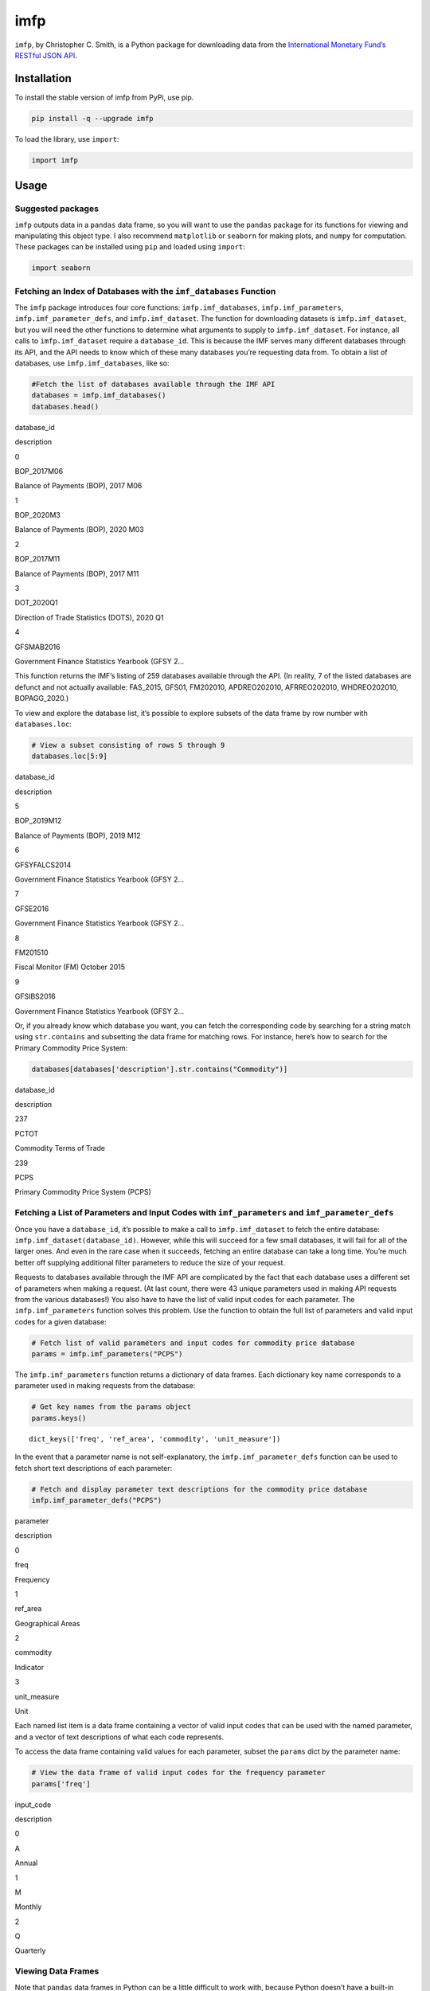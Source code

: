 imfp
====

|Tests| |PyPI Version| |Code style: black|

``imfp``, by Christopher C. Smith, is a Python package for downloading
data from the `International Monetary Fund’s <http://data.imf.org/>`__
`RESTful JSON
API <http://datahelp.imf.org/knowledgebase/articles/667681-using-json-restful-web-service>`__.

Installation
------------

To install the stable version of imfp from PyPi, use pip.

.. code:: python

   pip install -q --upgrade imfp

To load the library, use ``import``:

.. code:: python

   import imfp

Usage
-----

Suggested packages
~~~~~~~~~~~~~~~~~~

``imfp`` outputs data in a ``pandas`` data frame, so you will want to
use the ``pandas`` package for its functions for viewing and
manipulating this object type. I also recommend ``matplotlib`` or
``seaborn`` for making plots, and ``numpy`` for computation. These
packages can be installed using ``pip`` and loaded using ``import``:

.. code:: python

   import seaborn

Fetching an Index of Databases with the ``imf_databases`` Function
~~~~~~~~~~~~~~~~~~~~~~~~~~~~~~~~~~~~~~~~~~~~~~~~~~~~~~~~~~~~~~~~~~

The ``imfp`` package introduces four core functions:
``imfp.imf_databases``, ``imfp.imf_parameters``,
``imfp.imf_parameter_defs``, and ``imfp.imf_dataset``. The function for
downloading datasets is ``imfp.imf_dataset``, but you will need the
other functions to determine what arguments to supply to
``imfp.imf_dataset``. For instance, all calls to ``imfp.imf_dataset``
require a ``database_id``. This is because the IMF serves many different
databases through its API, and the API needs to know which of these many
databases you’re requesting data from. To obtain a list of databases,
use ``imfp.imf_databases``, like so:

.. code:: python

   #Fetch the list of databases available through the IMF API
   databases = imfp.imf_databases()
   databases.head()

.. container::

   .. raw:: html

      <table border="1" class="dataframe">

   .. raw:: html

      <thead>

   .. raw:: html

      <tr style="text-align: right;">

   .. raw:: html

      <th>

   .. raw:: html

      </th>

   .. raw:: html

      <th>

   database_id

   .. raw:: html

      </th>

   .. raw:: html

      <th>

   description

   .. raw:: html

      </th>

   .. raw:: html

      </tr>

   .. raw:: html

      </thead>

   .. raw:: html

      <tbody>

   .. raw:: html

      <tr>

   .. raw:: html

      <th>

   0

   .. raw:: html

      </th>

   .. raw:: html

      <td>

   BOP_2017M06

   .. raw:: html

      </td>

   .. raw:: html

      <td>

   Balance of Payments (BOP), 2017 M06

   .. raw:: html

      </td>

   .. raw:: html

      </tr>

   .. raw:: html

      <tr>

   .. raw:: html

      <th>

   1

   .. raw:: html

      </th>

   .. raw:: html

      <td>

   BOP_2020M3

   .. raw:: html

      </td>

   .. raw:: html

      <td>

   Balance of Payments (BOP), 2020 M03

   .. raw:: html

      </td>

   .. raw:: html

      </tr>

   .. raw:: html

      <tr>

   .. raw:: html

      <th>

   2

   .. raw:: html

      </th>

   .. raw:: html

      <td>

   BOP_2017M11

   .. raw:: html

      </td>

   .. raw:: html

      <td>

   Balance of Payments (BOP), 2017 M11

   .. raw:: html

      </td>

   .. raw:: html

      </tr>

   .. raw:: html

      <tr>

   .. raw:: html

      <th>

   3

   .. raw:: html

      </th>

   .. raw:: html

      <td>

   DOT_2020Q1

   .. raw:: html

      </td>

   .. raw:: html

      <td>

   Direction of Trade Statistics (DOTS), 2020 Q1

   .. raw:: html

      </td>

   .. raw:: html

      </tr>

   .. raw:: html

      <tr>

   .. raw:: html

      <th>

   4

   .. raw:: html

      </th>

   .. raw:: html

      <td>

   GFSMAB2016

   .. raw:: html

      </td>

   .. raw:: html

      <td>

   Government Finance Statistics Yearbook (GFSY 2…

   .. raw:: html

      </td>

   .. raw:: html

      </tr>

   .. raw:: html

      </tbody>

   .. raw:: html

      </table>

This function returns the IMF’s listing of 259 databases available
through the API. (In reality, 7 of the listed databases are defunct and
not actually available: FAS_2015, GFS01, FM202010, APDREO202010,
AFRREO202010, WHDREO202010, BOPAGG_2020.)

To view and explore the database list, it’s possible to explore subsets
of the data frame by row number with ``databases.loc``:

.. code:: python

   # View a subset consisting of rows 5 through 9
   databases.loc[5:9]

.. container::

   .. raw:: html

      <table border="1" class="dataframe">

   .. raw:: html

      <thead>

   .. raw:: html

      <tr style="text-align: right;">

   .. raw:: html

      <th>

   .. raw:: html

      </th>

   .. raw:: html

      <th>

   database_id

   .. raw:: html

      </th>

   .. raw:: html

      <th>

   description

   .. raw:: html

      </th>

   .. raw:: html

      </tr>

   .. raw:: html

      </thead>

   .. raw:: html

      <tbody>

   .. raw:: html

      <tr>

   .. raw:: html

      <th>

   5

   .. raw:: html

      </th>

   .. raw:: html

      <td>

   BOP_2019M12

   .. raw:: html

      </td>

   .. raw:: html

      <td>

   Balance of Payments (BOP), 2019 M12

   .. raw:: html

      </td>

   .. raw:: html

      </tr>

   .. raw:: html

      <tr>

   .. raw:: html

      <th>

   6

   .. raw:: html

      </th>

   .. raw:: html

      <td>

   GFSYFALCS2014

   .. raw:: html

      </td>

   .. raw:: html

      <td>

   Government Finance Statistics Yearbook (GFSY 2…

   .. raw:: html

      </td>

   .. raw:: html

      </tr>

   .. raw:: html

      <tr>

   .. raw:: html

      <th>

   7

   .. raw:: html

      </th>

   .. raw:: html

      <td>

   GFSE2016

   .. raw:: html

      </td>

   .. raw:: html

      <td>

   Government Finance Statistics Yearbook (GFSY 2…

   .. raw:: html

      </td>

   .. raw:: html

      </tr>

   .. raw:: html

      <tr>

   .. raw:: html

      <th>

   8

   .. raw:: html

      </th>

   .. raw:: html

      <td>

   FM201510

   .. raw:: html

      </td>

   .. raw:: html

      <td>

   Fiscal Monitor (FM) October 2015

   .. raw:: html

      </td>

   .. raw:: html

      </tr>

   .. raw:: html

      <tr>

   .. raw:: html

      <th>

   9

   .. raw:: html

      </th>

   .. raw:: html

      <td>

   GFSIBS2016

   .. raw:: html

      </td>

   .. raw:: html

      <td>

   Government Finance Statistics Yearbook (GFSY 2…

   .. raw:: html

      </td>

   .. raw:: html

      </tr>

   .. raw:: html

      </tbody>

   .. raw:: html

      </table>

Or, if you already know which database you want, you can fetch the
corresponding code by searching for a string match using
``str.contains`` and subsetting the data frame for matching rows. For
instance, here’s how to search for the Primary Commodity Price System:

.. code:: python

   databases[databases['description'].str.contains("Commodity")]

.. container::

   .. raw:: html

      <table border="1" class="dataframe">

   .. raw:: html

      <thead>

   .. raw:: html

      <tr style="text-align: right;">

   .. raw:: html

      <th>

   .. raw:: html

      </th>

   .. raw:: html

      <th>

   database_id

   .. raw:: html

      </th>

   .. raw:: html

      <th>

   description

   .. raw:: html

      </th>

   .. raw:: html

      </tr>

   .. raw:: html

      </thead>

   .. raw:: html

      <tbody>

   .. raw:: html

      <tr>

   .. raw:: html

      <th>

   237

   .. raw:: html

      </th>

   .. raw:: html

      <td>

   PCTOT

   .. raw:: html

      </td>

   .. raw:: html

      <td>

   Commodity Terms of Trade

   .. raw:: html

      </td>

   .. raw:: html

      </tr>

   .. raw:: html

      <tr>

   .. raw:: html

      <th>

   239

   .. raw:: html

      </th>

   .. raw:: html

      <td>

   PCPS

   .. raw:: html

      </td>

   .. raw:: html

      <td>

   Primary Commodity Price System (PCPS)

   .. raw:: html

      </td>

   .. raw:: html

      </tr>

   .. raw:: html

      </tbody>

   .. raw:: html

      </table>

Fetching a List of Parameters and Input Codes with ``imf_parameters`` and ``imf_parameter_defs``
~~~~~~~~~~~~~~~~~~~~~~~~~~~~~~~~~~~~~~~~~~~~~~~~~~~~~~~~~~~~~~~~~~~~~~~~~~~~~~~~~~~~~~~~~~~~~~~~

Once you have a ``database_id``, it’s possible to make a call to
``imfp.imf_dataset`` to fetch the entire database:
``imfp.imf_dataset(database_id)``. However, while this will succeed for
a few small databases, it will fail for all of the larger ones. And even
in the rare case when it succeeds, fetching an entire database can take
a long time. You’re much better off supplying additional filter
parameters to reduce the size of your request.

Requests to databases available through the IMF API are complicated by
the fact that each database uses a different set of parameters when
making a request. (At last count, there were 43 unique parameters used
in making API requests from the various databases!) You also have to
have the list of valid input codes for each parameter. The
``imfp.imf_parameters`` function solves this problem. Use the function
to obtain the full list of parameters and valid input codes for a given
database:

.. code:: python

   # Fetch list of valid parameters and input codes for commodity price database
   params = imfp.imf_parameters("PCPS")

The ``imfp.imf_parameters`` function returns a dictionary of data
frames. Each dictionary key name corresponds to a parameter used in
making requests from the database:

.. code:: python

   # Get key names from the params object
   params.keys()

::

   dict_keys(['freq', 'ref_area', 'commodity', 'unit_measure'])

In the event that a parameter name is not self-explanatory, the
``imfp.imf_parameter_defs`` function can be used to fetch short text
descriptions of each parameter:

.. code:: python

   # Fetch and display parameter text descriptions for the commodity price database
   imfp.imf_parameter_defs("PCPS")

.. container::

   .. raw:: html

      <table border="1" class="dataframe">

   .. raw:: html

      <thead>

   .. raw:: html

      <tr style="text-align: right;">

   .. raw:: html

      <th>

   .. raw:: html

      </th>

   .. raw:: html

      <th>

   parameter

   .. raw:: html

      </th>

   .. raw:: html

      <th>

   description

   .. raw:: html

      </th>

   .. raw:: html

      </tr>

   .. raw:: html

      </thead>

   .. raw:: html

      <tbody>

   .. raw:: html

      <tr>

   .. raw:: html

      <th>

   0

   .. raw:: html

      </th>

   .. raw:: html

      <td>

   freq

   .. raw:: html

      </td>

   .. raw:: html

      <td>

   Frequency

   .. raw:: html

      </td>

   .. raw:: html

      </tr>

   .. raw:: html

      <tr>

   .. raw:: html

      <th>

   1

   .. raw:: html

      </th>

   .. raw:: html

      <td>

   ref_area

   .. raw:: html

      </td>

   .. raw:: html

      <td>

   Geographical Areas

   .. raw:: html

      </td>

   .. raw:: html

      </tr>

   .. raw:: html

      <tr>

   .. raw:: html

      <th>

   2

   .. raw:: html

      </th>

   .. raw:: html

      <td>

   commodity

   .. raw:: html

      </td>

   .. raw:: html

      <td>

   Indicator

   .. raw:: html

      </td>

   .. raw:: html

      </tr>

   .. raw:: html

      <tr>

   .. raw:: html

      <th>

   3

   .. raw:: html

      </th>

   .. raw:: html

      <td>

   unit_measure

   .. raw:: html

      </td>

   .. raw:: html

      <td>

   Unit

   .. raw:: html

      </td>

   .. raw:: html

      </tr>

   .. raw:: html

      </tbody>

   .. raw:: html

      </table>

Each named list item is a data frame containing a vector of valid input
codes that can be used with the named parameter, and a vector of text
descriptions of what each code represents.

To access the data frame containing valid values for each parameter,
subset the ``params`` dict by the parameter name:

.. code:: python

   # View the data frame of valid input codes for the frequency parameter
   params['freq']

.. container::

   .. raw:: html

      <table border="1" class="dataframe">

   .. raw:: html

      <thead>

   .. raw:: html

      <tr style="text-align: right;">

   .. raw:: html

      <th>

   .. raw:: html

      </th>

   .. raw:: html

      <th>

   input_code

   .. raw:: html

      </th>

   .. raw:: html

      <th>

   description

   .. raw:: html

      </th>

   .. raw:: html

      </tr>

   .. raw:: html

      </thead>

   .. raw:: html

      <tbody>

   .. raw:: html

      <tr>

   .. raw:: html

      <th>

   0

   .. raw:: html

      </th>

   .. raw:: html

      <td>

   A

   .. raw:: html

      </td>

   .. raw:: html

      <td>

   Annual

   .. raw:: html

      </td>

   .. raw:: html

      </tr>

   .. raw:: html

      <tr>

   .. raw:: html

      <th>

   1

   .. raw:: html

      </th>

   .. raw:: html

      <td>

   M

   .. raw:: html

      </td>

   .. raw:: html

      <td>

   Monthly

   .. raw:: html

      </td>

   .. raw:: html

      </tr>

   .. raw:: html

      <tr>

   .. raw:: html

      <th>

   2

   .. raw:: html

      </th>

   .. raw:: html

      <td>

   Q

   .. raw:: html

      </td>

   .. raw:: html

      <td>

   Quarterly

   .. raw:: html

      </td>

   .. raw:: html

      </tr>

   .. raw:: html

      </tbody>

   .. raw:: html

      </table>

Viewing Data Frames
~~~~~~~~~~~~~~~~~~~

Note that ``pandas`` data frames in Python can be a little difficult to
work with, because Python doesn’t have a built-in variable explorer. If
you’re doing data science, I recommend using an IDE like RStudio or
Spyder that has a built-in variable explorer. However, if you don’t have
a variable explorer, you can prevent Python from truncating data frames
using the ``options`` in ``pandas``. For instance, to increase the
maximum allowed column width to 100 characters, we can use
``pandas.options.display.max_colwidth = 100``.

Alternatively, it’s possible to open the data frame in a new window to
view it in full:

.. code:: python

   import imfp
   import tempfile
   import webbrowser

   # Define a simple function to view data frame in a browser window
   def View(df):
       html = df.to_html()
       with tempfile.NamedTemporaryFile('w', delete=False, suffix='.html') as f:
           url = 'file://' + f.name
           f.write(html)
       webbrowser.open(url)

   # Open data frame in a new browser window using the function
   df = imfp.imf_databases()
   View(df)

Supplying Parameter Arguments to ``imf_dataset``: A Tale of Two Workflows
~~~~~~~~~~~~~~~~~~~~~~~~~~~~~~~~~~~~~~~~~~~~~~~~~~~~~~~~~~~~~~~~~~~~~~~~~

There are two ways to supply parameters to ``imfp.imf_dataset``: by
supplying list arguments or by supplying a modified parameters dict. The
list arguments workflow will be more intuitive for most users, but the
dict argument workflow requires a little less code.

The List Arguments Workflow
^^^^^^^^^^^^^^^^^^^^^^^^^^^

To supply list arguments, just find the codes you want and supply them
to ``imfp.imf_dataset`` using the parameter name as the argument name.
The example below shows how to request 2000–2015 annual coal prices from
the Primary Commodity Price System database:

.. code:: python

   # Fetch the 'freq' input code for annual frequency
   selected_freq = list(
       params['freq']['input_code'][params['freq']['description'].str.contains("Annual")]
   )

   # Fetch the 'commodity' input code for coal
   selected_commodity = list(
       params['commodity']['input_code'][params['commodity']['description'].str.contains("Coal")]
   )

   # Fetch the 'unit_measure' input code for index
   selected_unit_measure = list(
       params['unit_measure']['input_code'][params['unit_measure']['description'].str.contains("Index")]
   )

   # Request data from the API
   df = imfp.imf_dataset(database_id = "PCPS",
            freq = selected_freq, commodity = selected_commodity,
            unit_measure = selected_unit_measure,
            start_year = 2000, end_year = 2015)

   # Display the first few entries in the retrieved data frame
   df.head()

.. container::

   .. raw:: html

      <table border="1" class="dataframe">

   .. raw:: html

      <thead>

   .. raw:: html

      <tr style="text-align: right;">

   .. raw:: html

      <th>

   .. raw:: html

      </th>

   .. raw:: html

      <th>

   freq

   .. raw:: html

      </th>

   .. raw:: html

      <th>

   ref_area

   .. raw:: html

      </th>

   .. raw:: html

      <th>

   commodity

   .. raw:: html

      </th>

   .. raw:: html

      <th>

   unit_measure

   .. raw:: html

      </th>

   .. raw:: html

      <th>

   unit_mult

   .. raw:: html

      </th>

   .. raw:: html

      <th>

   time_format

   .. raw:: html

      </th>

   .. raw:: html

      <th>

   time_period

   .. raw:: html

      </th>

   .. raw:: html

      <th>

   obs_value

   .. raw:: html

      </th>

   .. raw:: html

      </tr>

   .. raw:: html

      </thead>

   .. raw:: html

      <tbody>

   .. raw:: html

      <tr>

   .. raw:: html

      <th>

   0

   .. raw:: html

      </th>

   .. raw:: html

      <td>

   A

   .. raw:: html

      </td>

   .. raw:: html

      <td>

   W00

   .. raw:: html

      </td>

   .. raw:: html

      <td>

   PCOAL

   .. raw:: html

      </td>

   .. raw:: html

      <td>

   IX

   .. raw:: html

      </td>

   .. raw:: html

      <td>

   0

   .. raw:: html

      </td>

   .. raw:: html

      <td>

   P1Y

   .. raw:: html

      </td>

   .. raw:: html

      <td>

   2000

   .. raw:: html

      </td>

   .. raw:: html

      <td>

   39.3510230293202

   .. raw:: html

      </td>

   .. raw:: html

      </tr>

   .. raw:: html

      <tr>

   .. raw:: html

      <th>

   1

   .. raw:: html

      </th>

   .. raw:: html

      <td>

   A

   .. raw:: html

      </td>

   .. raw:: html

      <td>

   W00

   .. raw:: html

      </td>

   .. raw:: html

      <td>

   PCOAL

   .. raw:: html

      </td>

   .. raw:: html

      <td>

   IX

   .. raw:: html

      </td>

   .. raw:: html

      <td>

   0

   .. raw:: html

      </td>

   .. raw:: html

      <td>

   P1Y

   .. raw:: html

      </td>

   .. raw:: html

      <td>

   2001

   .. raw:: html

      </td>

   .. raw:: html

      <td>

   49.3378587284039

   .. raw:: html

      </td>

   .. raw:: html

      </tr>

   .. raw:: html

      <tr>

   .. raw:: html

      <th>

   2

   .. raw:: html

      </th>

   .. raw:: html

      <td>

   A

   .. raw:: html

      </td>

   .. raw:: html

      <td>

   W00

   .. raw:: html

      </td>

   .. raw:: html

      <td>

   PCOAL

   .. raw:: html

      </td>

   .. raw:: html

      <td>

   IX

   .. raw:: html

      </td>

   .. raw:: html

      <td>

   0

   .. raw:: html

      </td>

   .. raw:: html

      <td>

   P1Y

   .. raw:: html

      </td>

   .. raw:: html

      <td>

   2002

   .. raw:: html

      </td>

   .. raw:: html

      <td>

   39.4949091648006

   .. raw:: html

      </td>

   .. raw:: html

      </tr>

   .. raw:: html

      <tr>

   .. raw:: html

      <th>

   3

   .. raw:: html

      </th>

   .. raw:: html

      <td>

   A

   .. raw:: html

      </td>

   .. raw:: html

      <td>

   W00

   .. raw:: html

      </td>

   .. raw:: html

      <td>

   PCOAL

   .. raw:: html

      </td>

   .. raw:: html

      <td>

   IX

   .. raw:: html

      </td>

   .. raw:: html

      <td>

   0

   .. raw:: html

      </td>

   .. raw:: html

      <td>

   P1Y

   .. raw:: html

      </td>

   .. raw:: html

      <td>

   2003

   .. raw:: html

      </td>

   .. raw:: html

      <td>

   43.2878876950788

   .. raw:: html

      </td>

   .. raw:: html

      </tr>

   .. raw:: html

      <tr>

   .. raw:: html

      <th>

   4

   .. raw:: html

      </th>

   .. raw:: html

      <td>

   A

   .. raw:: html

      </td>

   .. raw:: html

      <td>

   W00

   .. raw:: html

      </td>

   .. raw:: html

      <td>

   PCOAL

   .. raw:: html

      </td>

   .. raw:: html

      <td>

   IX

   .. raw:: html

      </td>

   .. raw:: html

      <td>

   0

   .. raw:: html

      </td>

   .. raw:: html

      <td>

   P1Y

   .. raw:: html

      </td>

   .. raw:: html

      <td>

   2004

   .. raw:: html

      </td>

   .. raw:: html

      <td>

   82.9185858052862

   .. raw:: html

      </td>

   .. raw:: html

      </tr>

   .. raw:: html

      </tbody>

   .. raw:: html

      </table>

The Parameters Argument Workflow
^^^^^^^^^^^^^^^^^^^^^^^^^^^^^^^^

To supply a list object, modify each data frame in the ``params`` list
object to retain only the rows you want, and then supply the modified
list object to ``imfp.imf_dataset`` as its parameters argument. Here is
how to make the same request for annual coal price data using a
parameters list:

.. code:: python

   # Fetch the 'freq' input code for annual frequency
   params['freq'] = params['freq'][params['freq']['description'].str.contains("Annual")]

   # Fetch the 'commodity' input code(s) for coal
   params['commodity'] = params['commodity'][params['commodity']['description'].str.contains("Coal")]

   # Fetch the 'unit_measure' input code for index
   params['unit_measure'] = params['unit_measure'][params['unit_measure']['description'].str.contains("Index")]

   # Request data from the API
   df = imfp.imf_dataset(database_id = "PCPS",
            parameters = params,
            start_year = 2000, end_year = 2015)

   # Display the first few entries in the retrieved data frame
   df.head()

.. container::

   .. raw:: html

      <table border="1" class="dataframe">

   .. raw:: html

      <thead>

   .. raw:: html

      <tr style="text-align: right;">

   .. raw:: html

      <th>

   .. raw:: html

      </th>

   .. raw:: html

      <th>

   freq

   .. raw:: html

      </th>

   .. raw:: html

      <th>

   ref_area

   .. raw:: html

      </th>

   .. raw:: html

      <th>

   commodity

   .. raw:: html

      </th>

   .. raw:: html

      <th>

   unit_measure

   .. raw:: html

      </th>

   .. raw:: html

      <th>

   unit_mult

   .. raw:: html

      </th>

   .. raw:: html

      <th>

   time_format

   .. raw:: html

      </th>

   .. raw:: html

      <th>

   time_period

   .. raw:: html

      </th>

   .. raw:: html

      <th>

   obs_value

   .. raw:: html

      </th>

   .. raw:: html

      </tr>

   .. raw:: html

      </thead>

   .. raw:: html

      <tbody>

   .. raw:: html

      <tr>

   .. raw:: html

      <th>

   0

   .. raw:: html

      </th>

   .. raw:: html

      <td>

   A

   .. raw:: html

      </td>

   .. raw:: html

      <td>

   W00

   .. raw:: html

      </td>

   .. raw:: html

      <td>

   PCOAL

   .. raw:: html

      </td>

   .. raw:: html

      <td>

   IX

   .. raw:: html

      </td>

   .. raw:: html

      <td>

   0

   .. raw:: html

      </td>

   .. raw:: html

      <td>

   P1Y

   .. raw:: html

      </td>

   .. raw:: html

      <td>

   2000

   .. raw:: html

      </td>

   .. raw:: html

      <td>

   39.3510230293202

   .. raw:: html

      </td>

   .. raw:: html

      </tr>

   .. raw:: html

      <tr>

   .. raw:: html

      <th>

   1

   .. raw:: html

      </th>

   .. raw:: html

      <td>

   A

   .. raw:: html

      </td>

   .. raw:: html

      <td>

   W00

   .. raw:: html

      </td>

   .. raw:: html

      <td>

   PCOAL

   .. raw:: html

      </td>

   .. raw:: html

      <td>

   IX

   .. raw:: html

      </td>

   .. raw:: html

      <td>

   0

   .. raw:: html

      </td>

   .. raw:: html

      <td>

   P1Y

   .. raw:: html

      </td>

   .. raw:: html

      <td>

   2001

   .. raw:: html

      </td>

   .. raw:: html

      <td>

   49.3378587284039

   .. raw:: html

      </td>

   .. raw:: html

      </tr>

   .. raw:: html

      <tr>

   .. raw:: html

      <th>

   2

   .. raw:: html

      </th>

   .. raw:: html

      <td>

   A

   .. raw:: html

      </td>

   .. raw:: html

      <td>

   W00

   .. raw:: html

      </td>

   .. raw:: html

      <td>

   PCOAL

   .. raw:: html

      </td>

   .. raw:: html

      <td>

   IX

   .. raw:: html

      </td>

   .. raw:: html

      <td>

   0

   .. raw:: html

      </td>

   .. raw:: html

      <td>

   P1Y

   .. raw:: html

      </td>

   .. raw:: html

      <td>

   2002

   .. raw:: html

      </td>

   .. raw:: html

      <td>

   39.4949091648006

   .. raw:: html

      </td>

   .. raw:: html

      </tr>

   .. raw:: html

      <tr>

   .. raw:: html

      <th>

   3

   .. raw:: html

      </th>

   .. raw:: html

      <td>

   A

   .. raw:: html

      </td>

   .. raw:: html

      <td>

   W00

   .. raw:: html

      </td>

   .. raw:: html

      <td>

   PCOAL

   .. raw:: html

      </td>

   .. raw:: html

      <td>

   IX

   .. raw:: html

      </td>

   .. raw:: html

      <td>

   0

   .. raw:: html

      </td>

   .. raw:: html

      <td>

   P1Y

   .. raw:: html

      </td>

   .. raw:: html

      <td>

   2003

   .. raw:: html

      </td>

   .. raw:: html

      <td>

   43.2878876950788

   .. raw:: html

      </td>

   .. raw:: html

      </tr>

   .. raw:: html

      <tr>

   .. raw:: html

      <th>

   4

   .. raw:: html

      </th>

   .. raw:: html

      <td>

   A

   .. raw:: html

      </td>

   .. raw:: html

      <td>

   W00

   .. raw:: html

      </td>

   .. raw:: html

      <td>

   PCOAL

   .. raw:: html

      </td>

   .. raw:: html

      <td>

   IX

   .. raw:: html

      </td>

   .. raw:: html

      <td>

   0

   .. raw:: html

      </td>

   .. raw:: html

      <td>

   P1Y

   .. raw:: html

      </td>

   .. raw:: html

      <td>

   2004

   .. raw:: html

      </td>

   .. raw:: html

      <td>

   82.9185858052862

   .. raw:: html

      </td>

   .. raw:: html

      </tr>

   .. raw:: html

      </tbody>

   .. raw:: html

      </table>

Working with the Returned Data Frame
------------------------------------

Note that all columns in the returned data frame are character vectors,
and that to plot the series we will need to convert to valid numeric or
date formats. Using ``seaborn`` with ``hue``, we can plot different
indicators in different colors:

.. code:: python

   # Convert obs_value to numeric and time_period to integer year
   df = df.astype({"time_period" : int, "obs_value" : float})

   # Plot prices of different commodities in different colors with seaborn
   seaborn.lineplot(data=df, x='time_period', y='obs_value', hue='commodity');

.. figure:: README_files/plot.png
   :alt: png

   png

Also note that the returned data frame has mysterious-looking codes as
values in some columns.

Codes in the ``time_format`` column are ISO 8601 duration codes. In this
case, “P1Y” means “periods of 1 year.” The ``unit_mult`` column
represents the number of zeroes you should add to the value column. For
instance, if value is in millions, then the unit multiplier will be 6.
If in billions, then the unit multiplier will be 9.

The meanings of the other codes are stored in our ``params`` object and
can be fetched with a join. For instance to fetch the meaning of the
``ref_area`` code “W00”, we can perform a left join with the
``params['ref_area']`` data frame and use select to replace ``ref_area``
with the parameter description:

.. code:: python

   # Join df with params['ref_area'] to fetch code description
   df = df.merge(params['ref_area'], left_on='ref_area',right_on='input_code',how='left')

   # Drop redundant columns and rename description column
   df = df.drop(columns=['ref_area','input_code']).rename(columns={"description":"ref_area"})

   # View first few columns in the modified data frame
   df.head()

.. container::

   .. raw:: html

      <table border="1" class="dataframe">

   .. raw:: html

      <thead>

   .. raw:: html

      <tr style="text-align: right;">

   .. raw:: html

      <th>

   .. raw:: html

      </th>

   .. raw:: html

      <th>

   freq

   .. raw:: html

      </th>

   .. raw:: html

      <th>

   commodity

   .. raw:: html

      </th>

   .. raw:: html

      <th>

   unit_measure

   .. raw:: html

      </th>

   .. raw:: html

      <th>

   unit_mult

   .. raw:: html

      </th>

   .. raw:: html

      <th>

   time_format

   .. raw:: html

      </th>

   .. raw:: html

      <th>

   time_period

   .. raw:: html

      </th>

   .. raw:: html

      <th>

   obs_value

   .. raw:: html

      </th>

   .. raw:: html

      <th>

   ref_area

   .. raw:: html

      </th>

   .. raw:: html

      </tr>

   .. raw:: html

      </thead>

   .. raw:: html

      <tbody>

   .. raw:: html

      <tr>

   .. raw:: html

      <th>

   0

   .. raw:: html

      </th>

   .. raw:: html

      <td>

   A

   .. raw:: html

      </td>

   .. raw:: html

      <td>

   PCOAL

   .. raw:: html

      </td>

   .. raw:: html

      <td>

   IX

   .. raw:: html

      </td>

   .. raw:: html

      <td>

   0

   .. raw:: html

      </td>

   .. raw:: html

      <td>

   P1Y

   .. raw:: html

      </td>

   .. raw:: html

      <td>

   2000

   .. raw:: html

      </td>

   .. raw:: html

      <td>

   39.351023

   .. raw:: html

      </td>

   .. raw:: html

      <td>

   All Countries, excluding the IO

   .. raw:: html

      </td>

   .. raw:: html

      </tr>

   .. raw:: html

      <tr>

   .. raw:: html

      <th>

   1

   .. raw:: html

      </th>

   .. raw:: html

      <td>

   A

   .. raw:: html

      </td>

   .. raw:: html

      <td>

   PCOAL

   .. raw:: html

      </td>

   .. raw:: html

      <td>

   IX

   .. raw:: html

      </td>

   .. raw:: html

      <td>

   0

   .. raw:: html

      </td>

   .. raw:: html

      <td>

   P1Y

   .. raw:: html

      </td>

   .. raw:: html

      <td>

   2001

   .. raw:: html

      </td>

   .. raw:: html

      <td>

   49.337859

   .. raw:: html

      </td>

   .. raw:: html

      <td>

   All Countries, excluding the IO

   .. raw:: html

      </td>

   .. raw:: html

      </tr>

   .. raw:: html

      <tr>

   .. raw:: html

      <th>

   2

   .. raw:: html

      </th>

   .. raw:: html

      <td>

   A

   .. raw:: html

      </td>

   .. raw:: html

      <td>

   PCOAL

   .. raw:: html

      </td>

   .. raw:: html

      <td>

   IX

   .. raw:: html

      </td>

   .. raw:: html

      <td>

   0

   .. raw:: html

      </td>

   .. raw:: html

      <td>

   P1Y

   .. raw:: html

      </td>

   .. raw:: html

      <td>

   2002

   .. raw:: html

      </td>

   .. raw:: html

      <td>

   39.494909

   .. raw:: html

      </td>

   .. raw:: html

      <td>

   All Countries, excluding the IO

   .. raw:: html

      </td>

   .. raw:: html

      </tr>

   .. raw:: html

      <tr>

   .. raw:: html

      <th>

   3

   .. raw:: html

      </th>

   .. raw:: html

      <td>

   A

   .. raw:: html

      </td>

   .. raw:: html

      <td>

   PCOAL

   .. raw:: html

      </td>

   .. raw:: html

      <td>

   IX

   .. raw:: html

      </td>

   .. raw:: html

      <td>

   0

   .. raw:: html

      </td>

   .. raw:: html

      <td>

   P1Y

   .. raw:: html

      </td>

   .. raw:: html

      <td>

   2003

   .. raw:: html

      </td>

   .. raw:: html

      <td>

   43.287888

   .. raw:: html

      </td>

   .. raw:: html

      <td>

   All Countries, excluding the IO

   .. raw:: html

      </td>

   .. raw:: html

      </tr>

   .. raw:: html

      <tr>

   .. raw:: html

      <th>

   4

   .. raw:: html

      </th>

   .. raw:: html

      <td>

   A

   .. raw:: html

      </td>

   .. raw:: html

      <td>

   PCOAL

   .. raw:: html

      </td>

   .. raw:: html

      <td>

   IX

   .. raw:: html

      </td>

   .. raw:: html

      <td>

   0

   .. raw:: html

      </td>

   .. raw:: html

      <td>

   P1Y

   .. raw:: html

      </td>

   .. raw:: html

      <td>

   2004

   .. raw:: html

      </td>

   .. raw:: html

      <td>

   82.918586

   .. raw:: html

      </td>

   .. raw:: html

      <td>

   All Countries, excluding the IO

   .. raw:: html

      </td>

   .. raw:: html

      </tr>

   .. raw:: html

      </tbody>

   .. raw:: html

      </table>

Rate and Bandwidth Limit Management
-----------------------------------

Setting a Unique Application Name with ``set_imf_app_name``
~~~~~~~~~~~~~~~~~~~~~~~~~~~~~~~~~~~~~~~~~~~~~~~~~~~~~~~~~~~

``imfp.set_imf_app_name()`` allows users to set a custom application
name to be used when making API calls to the IMF API. The IMF API has an
application-based rate limit of 50 requests per second, with the
application identified by the “user_agent” variable in the request
header.

This could prove problematic if the ``imfp`` library became too popular
and too many users tried to make simultaneous API requests using the
default app name. By setting a custom application name, users can avoid
hitting rate limits and being blocked by the API.
``imfp.set_imf_app_name()`` sets the application name by changing the
``IMF_APP_NAME`` variable in the environment. If this variable doesn’t
exist, ``imfp.set_imf_app_name()`` will create it.

To set a custom application name, simply call the
``imfp.set_imf_app_name()`` function with your desired application name
as an argument:

.. code:: python

   # Set custom app name as an environment variable
   imfp.set_imf_app_name("my_custom_app_name")

The function will throw an error if the provided name is missing, NULL,
NA, not a string, or longer than 255 characters. If the provided name is
“imfr” (the default) or an empty string, the function will issue a
warning recommending the use of a unique app name to avoid hitting rate
limits.

Changing the enforced wait time between API calls with ``set_imf_wait_time``
~~~~~~~~~~~~~~~~~~~~~~~~~~~~~~~~~~~~~~~~~~~~~~~~~~~~~~~~~~~~~~~~~~~~~~~~~~~~

By default, ``imfp`` enforces a mandatory 1.5-second wait time between
API calls to prevent repeated or recursive calls from exceeding the
API’s bandwidth/rate limit. This wait time should be sufficient for most
applications. However, if you are running parallel processes using
``imfp`` (e.g. during cross-platform testing), this wait time may be
insufficient to prevent you from running up against the API’s rate and
bandwidth limits. You can change this wait time by calling the
``set_imf_wait_time`` function with a numeric value, in seconds. For
instance, to enforce a five-second wait time between API calls, use
``set_imf_wait_time(10)``.

Also note that by default, ``imfp`` functions will retry any API call
rejected for bandwidth or rate limit reasons. The number of times
``imfp`` will attempt the call is set by the ``times`` argument, with a
default value of 3. (With this value, requests will be retried twice
after an initial failure.) Note that ``imfp`` enforces an exponentially
increasing wait time between function calls, with a base wait time of 5
seconds on the first retry, so it is not recommended to set a high value
for ``times``.

Contributing
------------

I would love to have your help in improving ``imfr``. If you encounter a
bug while using the library, please open an issue. Alternatively, fix
the bug and open a pull request. Thanks in advance for your help!

.. |Tests| image:: https://github.com/chriscarrollsmith/imfp/actions/workflows/actions.yml/badge.svg
   :target: https://github.com/chriscarrollsmith/imfp/actions/workflows/actions.yml
.. |PyPI Version| image:: https://img.shields.io/pypi/v/imfp.svg
   :target: https://pypi.python.org/pypi/imfp
.. |Code style: black| image:: https://img.shields.io/badge/code%20style-black-000000.svg
   :target: https://github.com/psf/black
